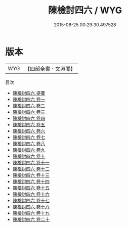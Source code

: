 #+TITLE: 陳檢討四六 / WYG
#+DATE: 2015-08-25 00:29:30.497528
* 版本
 |       WYG|【四部全書・文淵閣】|
目次
 - [[file:KR4f0031_000.txt::000-1a][陳檢討四六 提要]]
 - [[file:KR4f0031_001.txt::001-1a][陳檢討四六 卷一]]
 - [[file:KR4f0031_002.txt::002-1a][陳檢討四六 卷二]]
 - [[file:KR4f0031_003.txt::003-1a][陳檢討四六 卷三]]
 - [[file:KR4f0031_004.txt::004-1a][陳檢討四六 卷四]]
 - [[file:KR4f0031_005.txt::005-1a][陳檢討四六 卷五]]
 - [[file:KR4f0031_006.txt::006-1a][陳檢討四六 卷六]]
 - [[file:KR4f0031_007.txt::007-1a][陳檢討四六 卷七]]
 - [[file:KR4f0031_008.txt::008-1a][陳檢討四六 卷八]]
 - [[file:KR4f0031_009.txt::009-1a][陳檢討四六 卷九]]
 - [[file:KR4f0031_010.txt::010-1a][陳檢討四六 卷十]]
 - [[file:KR4f0031_011.txt::011-1a][陳檢討四六 卷十一]]
 - [[file:KR4f0031_012.txt::012-1a][陳檢討四六 卷十二]]
 - [[file:KR4f0031_013.txt::013-1a][陳檢討四六 卷十三]]
 - [[file:KR4f0031_014.txt::014-1a][陳檢討四六 卷十四]]
 - [[file:KR4f0031_015.txt::015-1a][陳檢討四六 卷十五]]
 - [[file:KR4f0031_016.txt::016-1a][陳檢討四六 卷十六]]
 - [[file:KR4f0031_017.txt::017-1a][陳檢討四六 卷十七]]
 - [[file:KR4f0031_018.txt::018-1a][陳檢討四六 卷十八]]
 - [[file:KR4f0031_019.txt::019-1a][陳檢討四六 卷十九]]
 - [[file:KR4f0031_020.txt::020-1a][陳檢討四六 卷二十]]
